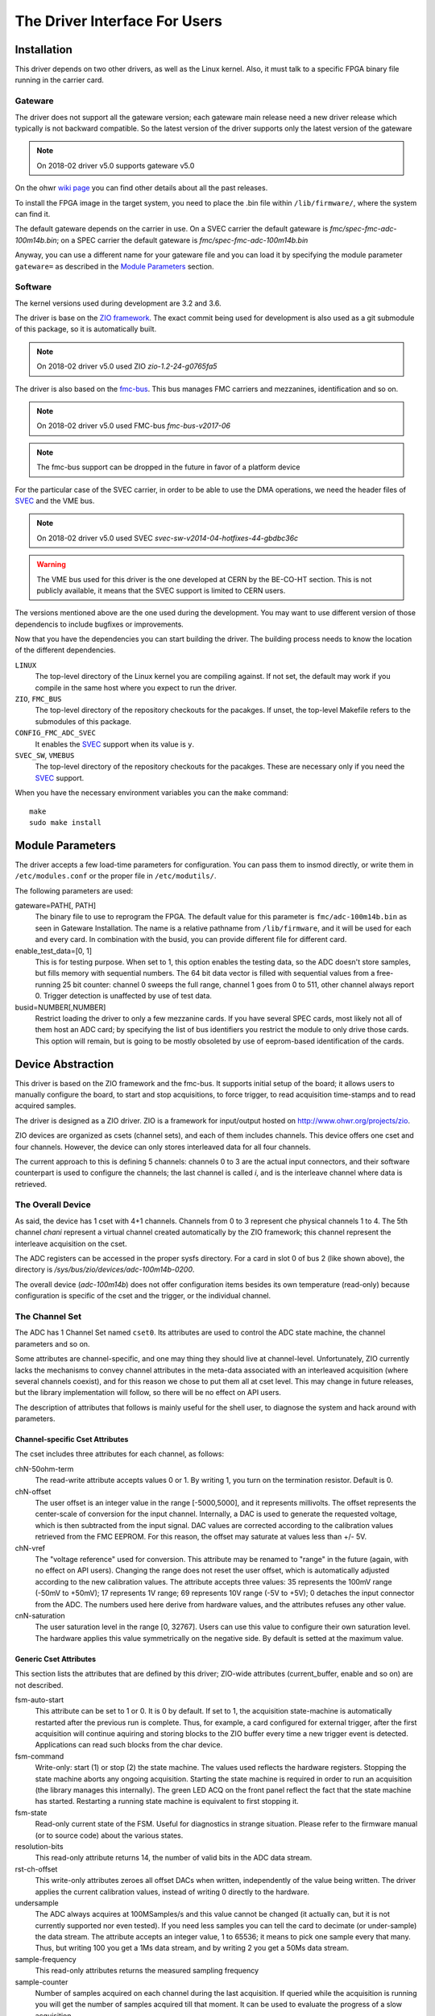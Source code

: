 The Driver Interface For Users
==============================

Installation
------------

This driver depends on two other drivers, as well as the Linux kernel.
Also, it must talk to a specific FPGA binary file running in the carrier
card.

Gateware
''''''''

The driver does not support all the gateware version; each gateware
main release need a new driver release which typically is not backward
compatible. So the latest version of the driver supports only the
latest version of the gateware

.. note:: On 2018-02 driver v5.0 supports gateware v5.0

On the ohwr `wiki page`_ you can find other details about all the past
releases.

.. _`wiki page`: http://www.ohwr.org/projects/fmc-adc-100m14b4cha-sw/wiki/Releases

To install the FPGA image in the target system, you need to place the
.bin file within ``/lib/firmware/``, where the system can find it.

The default gateware depends on the carrier in use. On a SVEC carrier
the default gateware is *fmc/spec-fmc-adc-100m14b.bin*; on a SPEC carrier
the default gateware is *fmc/spec-fmc-adc-100m14b.bin*

Anyway, you can use a different name for your gateware file and you can load
it by specifying the module parameter ``gateware=`` as described in the
`Module Parameters`_ section.

.. NOTE this can change in the future if we drop the fmc-bus


Software
''''''''

The kernel versions used during development are 3.2 and 3.6.

The driver is base on the `ZIO framework`_. The exact commit being used
for development is also used as a git submodule of this package, so it is
automatically built.

.. note:: On 2018-02 driver v5.0 used ZIO *zio-1.2-24-g0765fa5*

The driver is also based on the `fmc-bus`_. This bus manages FMC carriers
and mezzanines, identification and so on.

.. note:: On 2018-02 driver v5.0 used FMC-bus *fmc-bus-v2017-06*

.. note:: The fmc-bus support can be dropped in the future in favor of
   a platform device

For the particular case of the SVEC carrier, in order to be able to use
the DMA operations, we need the header files of `SVEC`_ and the VME bus.

.. note:: On 2018-02 driver v5.0 used SVEC *svec-sw-v2014-04-hotfixes-44-gbdbc36c*

.. warning:: The VME bus used for this driver is the one developed at CERN
   by the BE-CO-HT section. This is not publicly available, it means that
   the SVEC support is limited to CERN users.

The versions mentioned above are the one used during the development. You may
want to use different version of those dependencis to include bugfixes or
improvements.

Now that you have the dependencies you can start building the driver.
The building process needs to know the location of the different dependencies.

``LINUX``
     The top-level directory of the Linux kernel you are compiling
     against. If not set, the default may work if you compile in the
     same host where you expect to run the driver.

``ZIO``, ``FMC_BUS``
    The top-level directory of the repository checkouts for the pacakges.
    If unset, the top-level Makefile refers to the submodules of this package.

``CONFIG_FMC_ADC_SVEC``
    It enables the `SVEC`_ support when its value is ``y``.

``SVEC_SW``, ``VMEBUS``
    The top-level directory of the repository checkouts for the pacakges.
    These are necessary only if you need the `SVEC`_ support.

When you have the necessary environment variables you can  the ``make`` command::

    make
    sudo make install


.. _`ZIO framework`: http://www.ohwr.org/projects/zio
.. _`fmc-bus`: http://www.ohwr.org/projects/fmc-bus
.. _`SVEC`: https://www.ohwr.org/projects/svec-sw
.. _`SPEC`: https://www.ohwr.org/projects/spec-sw


Module Parameters
-----------------
The driver accepts a few load-time parameters for configuration. You can
pass them to insmod directly, or write them in ``/etc/modules.conf`` or
the proper file in ``/etc/modutils/``.

The following parameters are used:

gateware=PATH[, PATH]
     The binary file to use to reprogram the FPGA. The default value for
     this parameter is ``fmc/adc-100m14b.bin`` as seen in Gateware
     Installation. The name is a relative pathname from
     ``/lib/firmware``, and it will be used for each and every card.
     In combination with the busid, you can provide different file for
     different card.

enable_test_data=[0, 1]
     This is for testing purpose. When set to 1, this option enables the
     testing data, so the ADC doesn't store samples, but fills memory with
     sequential numbers. The 64 bit data vector is filled with sequential
     values from a free-running 25 bit counter: channel 0 sweeps the full
     range, channel 1 goes from 0 to 511, other channel always report 0.
     Trigger detection is unaffected by use of test data.

busid=NUMBER[,NUMBER]
     Restrict loading the driver to only a few mezzanine cards. If you
     have several SPEC cards, most likely not all of them host an ADC
     card; by specifying the list of bus identifiers you restrict the
     module to only drive those cards.  This option will remain, but is
     going to be mostly obsoleted by use of eeprom-based identification
     of the cards.

Device Abstraction
------------------

This driver is based on the ZIO framework and the fmc-bus. It supports
initial setup of the board; it allows users to manually configure the
board, to start and stop acquisitions, to force trigger, to read
acquisition time-stamps and to read acquired samples.

The driver is designed as a ZIO driver. ZIO is a framework for
input/output hosted on http://www.ohwr.org/projects/zio.

ZIO devices are organized as csets (channel sets), and each of them
includes channels. This device offers one cset and four channels.
However, the device can only stores interleaved data for all four
channels.

The current approach to this is defining 5 channels: channels 0 to 3 are
the actual input connectors, and their software counterpart is used to
configure the channels; the last channel is called *i*, and is the
interleave channel where data is retrieved.

The Overall Device
''''''''''''''''''

As said, the device has 1 cset with 4+1 channels. Channels from 0 to 3
represent che physical channels 1 to 4. The 5th channel *chani* represent
a virtual channel created automatically by the ZIO framework; this
channel represent the interleave acquisition on the cset.

.. graphviz::
  :align: center

    graph layers {
     node [shape=box];
     adc [label="FMC ADC 100M4B4CHA"];

     adc -- cset0;
     cset0 -- chan0;
     cset0 -- chan1;
     cset0 -- chan2;
     cset0 -- chan3;
     cset0 -- chani;
    }


The ADC registers can be accessed in the proper sysfs directory. For a
card in slot 0 of bus 2 (like shown above), the directory is
*/sys/bus/zio/devices/adc-100m14b-0200*.

The overall device (*adc-100m14b*) does not offer configuration items
besides its own temperature (read-only) because configuration is
specific of the cset and the trigger, or the individual channel.


The Channel Set
'''''''''''''''

The ADC has 1 Channel Set named ``cset0``. Its attributes are used to
control the ADC state machine, the channel parameters and so on.

Some attributes are channel-specific, and one may thing they should live
at channel-level. Unfortunately, ZIO currently lacks the mechanisms to
convey channel attributes in the meta-data associated with an
interleaved acquisition (where several channels coexist), and for this
reason we chose to put them all at cset level. This may change in future
releases, but the library implementation will follow, so there will be
no effect on API users.

The description of attributes that follows is mainly useful for the
shell user, to diagnose the system and hack around with parameters.

Channel-specific Cset Attributes
~~~~~~~~~~~~~~~~~~~~~~~~~~~~~~~~

The cset includes three attributes for each channel, as follows:

chN-50ohm-term
     The read-write attribute accepts values 0 or 1.  By writing 1, you
     turn on the termination resistor. Default is 0.

chN-offset
     The user offset is an integer value in the range [-5000,5000], and
     it represents millivolts.  The offset represents the center-scale
     of conversion for the input channel.  Internally, a DAC is used to
     generate the requested voltage, which is then subtracted from the
     input signal.  DAC values are corrected according to the
     calibration values retrieved from the FMC EEPROM. For this reason,
     the offset may saturate at values less than +/- 5V.

chN-vref
     The "voltage reference" used for conversion. This attribute may be
     renamed to "range" in the future (again, with no effect on API
     users).  Changing the range does not reset the user offset, which
     is automatically adjusted according to the new calibration values.
     The attribute accepts three values: 35 represents the 100mV range
     (-50mV to +50mV); 17 represents 1V range; 69 represents 10V range
     (-5V to +5V); 0 detaches the input connector from the ADC. The
     numbers used here derive from hardware values, and the attributes
     refuses any other value.

cnN-saturation
     The user saturation level in the range [0, 32767].  Users can use
     this value to configure their own saturation level.  The hardware
     applies this value symmetrically on the negative side.  By default
     is setted at the maximum value.

Generic Cset Attributes
~~~~~~~~~~~~~~~~~~~~~~~

This section lists the attributes that are defined by this driver;
ZIO-wide attributes (current_buffer, enable and so on) are not
described.

fsm-auto-start
     This attribute can be set to 1 or 0.  It is 0 by default.  If set
     to 1, the acquisition state-machine is automatically restarted
     after the previous run is complete.  Thus, for example, a card
     configured for external trigger, after the first acquisition will
     continue aquiring and storing blocks to the ZIO buffer every time a
     new trigger event is detected.  Applications can read such blocks
     from the char device.

fsm-command
     Write-only: start (1) or stop (2) the state machine.  The values
     used reflects the hardware registers.  Stopping the state machine
     aborts any ongoing acquisition.  Starting the state machine is
     required in order to run an acquisition (the library manages this
     internally).  The green LED ACQ on the front panel reflect the fact
     that the state machine has started.  Restarting a running state
     machine is equivalent to first stopping it.

fsm-state
     Read-only current state of the FSM. Useful for diagnostics in
     strange situation.  Please refer to the firmware manual (or to
     source code) about the various states.

resolution-bits
     This read-only attribute returns 14, the number of valid bits in
     the ADC data stream.

rst-ch-offset
     This write-only attributes zeroes all offset DACs when written,
     independently of the value being written.  The driver applies the
     current calibration values, instead of writing 0 directly to the
     hardware.

undersample
     The ADC always acquires at 100MSamples/s and this value cannot be
     changed (it actually can, but it is not currently supported nor
     even tested).  If you need less samples you can tell the card to
     decimate (or under-sample) the data stream.  The attribute accepts
     an integer value, 1 to 65536; it means to pick one sample every
     that many.  Thus, but writing 100 you get a 1Ms data stream, and by
     writing 2 you get a 50Ms data stream.

sample-frequency
     This read-only attributes returns the measured sampling frequency

sample-counter
     Number of samples acquired on each channel during the last
     acquisition.  If queried while the acquisition is running you will
     get the number of samples acquired till that moment.  It can be
     used to evaluate the progress of a slow acquisition.

max-sample-mshot
     Maximum number of samples that can be stored in the FPGA memory in
     multi-shot mode


Timestamp Cset Attributes
~~~~~~~~~~~~~~~~~~~~~~~~~

The ADC mark with a timestamp all these events: state machine start,
state machine stop and acquisition end. The device split each timestamp
in 3 attributes named: second (s), ticks (t) and bins (b).

Seconds represents (by default) the number of second since the epoch;
ticks is the number of clocks at 125Mhz, the value is between 0 and
125000000 and it increments seconds when it overflow. At the moment, the
bins register is unused.

For example, to read the entire timestamp of the state machine start
event you should do::

     cat /sys/bus/zio/devices/adc-100m14b-0200/cset0/tstamp-acq-str-s
     cat /sys/bus/zio/devices/adc-100m14b-0200/cset0/tstamp-acq-str-t
     cat /sys/bus/zio/devices/adc-100m14b-0200/cset0/tstamp-acq-str-b

The driver export 4 time stamps:

tstamp-acq-str-{s|t|b}
     this is the time stamp of the last acquisition start command
     execution

tstamp-acq-end-{s|t|b}
     it is the time of last sample acquired

tstamp-acq-stop-{s|t|b}
     this is the time stamp of the last acquisition stop command
     execution

tstamp-trg-lst-{s|t|b}
     this is the time stamp of the last trigger fire.  Please bear in
     mind that in multi-shot acquisition you have several trigger fire,
     so this time stamp refers only to the last one.  If you need the
     time stamp for each trigger fire you have to get it from the
     zio_control of the associated acquisition block.

By default these time stamps represent (more or less) the time since the
epoch. The user can change this and configure a different timing base.
The attributes tstamp-base-s and tstamp-base-t are ment for this
purpose.

The Channels
''''''''''''

The ADC has 4 input channels. Each channel features one attribute, other
attributes in the directory are defined by the kernel or by ZIO.

current-value
     the current value is a 16 bit number, resulting from the 14 bit ADC
     value and calibration correction. The value is reported as unsigned,
     even if it actually represents a signed 16-bit integer. (This because
     ZIO manages 32-bit attributes and the value shown comes directly from
     the hardware)


The Trigger
'''''''''''

In ZIO, the trigger is a separate software module, that can be replaced
at run time. This driver includes its own ZIO trigger type, that is
selected by default when the driver is initialized. You can change
trigger type (for example use the timer ZIO trigger) but this is not the
typical use case for this board.

The name of the ADC trigger is adc-100m14b. Like all other ZIO objects,
each instance of the trigger has a sysfs directory with its own
attributes:

The ADC has its own zio_trigger_type and it can not work with any other
ZIO's trigger. The ADC trigger is called fmc-adc-trg. We advise you
against replacing the trigger with another one.

The trigger supports four operating modes: the external trigger is
driven by a specific LEMO connector on the front panel of the card. The
internal trigger activates on data threshold in one of the four input
channels - either positive-going or negative-going. The timer trigger
that fires a trigger a given time. The software trigger is activated by
simply writing to a register.

This is the list of attributes (excluding kernel-generic and ZIO-generic
ones):

source-triggered
     It is a bitmask where only one bit is set and it identifies the trigger
     type that triggered the last acquisition. Look at the header file, or
     the gateware document, for the meaning of each bit.


source
     It is a bitmask that enable (1) or disable (0) the available triggers.
     It supports multi-triggers, so you can enable more than one trigger at
     the same time. Look at the header file, or the gateware document, for
     the meaning of each bit.

polarity
     It is a bitmask that set the trigger polarity to positive (0) on
     negative (1) for each trigger that supports it. Look at the header file,
     or the gateware document, for the meaning of each bit.

chN-threshold
     These attributes choose the value of the data thresold (as a signed
     16-bit value).

chN-hysteresis
     These attributes choose the value of hysteresis associated to the
     threshold.

chN-delay, ext-delay
     The delay attribute tells how many samples to delay actual
     acquisition since the trigger fired.  Being sample-based, the
     resolution is 10ns. By default delay is 0. The undersampling
     does not have effect.

enable
     This is a standard zio attribute, and the code uses it to enable or
     disable the hardware trigger (i.e.  internal and external).  By
     default the trigger is enabled.

int-channel, int-threshold
     If the internal trigger is selected, these attributes choose the
     channel being monitored (range is 0..3) and the value of the data
     thresold (as a signed 16-bit value).

nshots
     Number of trigger shots.  The state machine acquires all trigger
     events to internal on-board memory, and performs DMA only at the
     end.  In single-shot, the acquisition can be as long ad 32Msamples
     (on-board memory is 256MB), but in multi-shot acquisition is first
     done to in-FPGA memory, and thus each shot can only acquire 2048
     samples.

post-samples, pre-samples
     Number of samples to acquire.  The pre-samples are acquired before
     the actual trigger event (plus its optional delay).  The post
     samples start from the trigger-sample itself.  The total number of
     samples acquired corresponds to the sum of the two numbers.  For
     multi-shot acquisition, each shot acquires that many sample, but
     pre + post must be at most 2048.

sw-trg-fire
     To use the software trigger, you must first enable it (writing 1)
     to sw-trg-enable.  When enabled, by writing any values to
     sw-trg-file you can force a trigger event. This is expected to be
     used only for diagnostic reasons.

tstamp-trg-lst-b, tstamp-trg-lst-s, tstamp-trg-lst-t
     To be verified and documented.

The Buffer
''''''''''

In ZIO, buffers are separate objects. The framework offers two buffer
types: kmalloc and vmalloc. The former uses the kmalloc function to
allocate each block, the latter uses vmalloc to allocate the whole data
area. While the kmalloc buffer is linked with the core ZIO kernel
module, vmalloc is a separate module. The driver currently prefers
kmalloc, but even when it preferred vmalloc (up to mid June 2013), if
the respective module wad not loaded, ZIO would instantiate kmalloc.

You can change the buffer type, while not acquiring, by writing its name
to the proper attribute. For example::

     echo vmalloc > /sys/bus/zio/devices/adc-100m14b-0200/cset0/current_buffer

The disadvantage of kmalloc is that each block is limited in size.
usually 128kB (but current kernels allows up to 4MB blocks). The bigger
the block the more likely allocation fails. If you make a multi-shot
acquisition you need to ensure the buffer can fit enough blocks, and the
buffer size is defined for each buffer instance, i.e. for each channel.
In this case we acquire only from the interleaved channel, so before
making a 1000-long multishot acquisition you can do::

     export DEV=/sys/bus/zio/devices/adc-100m14b-0200
     echo 1000 > $DEV/cset0/chani/buffer/max-buffer-len

The vmalloc buffer allows mmap support, so when using vmalloc you can
save a copy of your data (actually, you save it automatically if you use
the library calls to allocate and fill the user-space buffer). However,
a vmalloc buffer allocates the whole data space at the beginning, which
may be unsuitable if you have several cards and acquire from one of them
at a time.

The vmalloc buffer type starts off with a size of 128kB, but you can
change it (while not aquiring), by writing to the associated attribute
of the interleaved channel. For example this sets it to 10MB::

     export DEV=/sys/bus/zio/devices/adc-100m14b-0200
     echo 10000 > $DEV/cset0/chani/buffer/max-buffer-kb

Summary of Attributes
'''''''''''''''''''''

The following table lists all attributes related to this driver. All
values are 32-bit that ZIO framework can handle only 32bit unsigned
integer.

.. list-table:: FMC ADC 100M 4B 4 C Attributes Summary
   :header-rows: 1
   :widths: 1 1 1 1 1 2

   * - Context
     - Name
     - Permission
     - Default
     - Values
     - Comments

   * - device
     - temperature
     - ro
     - --
     -
     - The temperature is in millidegree

   * - cset
     - enable
     - rw
     - 1
     - [0, 1]
     -

   * - cset
     - chN-50ohm-term
     - rw
     - 0
     - [0, 1]
     - N = 0..3

   * - cset
     - chN-offset
     - rw
     - 0
     - [-5000; 5000]
     - N = 0..3

   * - cset
     - chN-vref
     - rw
     - 17
     - [0, 17, 35, 69]
     - N = 0..3

   * - cset
     - chN-saturation
     - rw
     - 32767
     - [0;32767]
     - N = 0..3

   * - cset
     - fsm-auto-start
     - rw
     - 0
     - [0, 1]
     -

   * - cset
     - fsm-command
     - wo
     -
     - [1, 2]
     - 1: start, 2: stop

   * - cset
     - fsm-state
     - ro
     -
     -
     - hw values

   * - cset
     - max-sample-mshot
     - ro
     -
     -
     - hw value

   * - cset
     - resolution-bits
     - ro
     - 14
     -
     -

   * - cset
     - rst-ch-offset
     - wo
     -
     - any
     -

   * - cset
     - sample-decimation
     - rw
     - 1
     -
     -

   * - cset
     - sample-frequency
     - ro
     -
     -
     -

   * - cset
     - sample-counter
     - ro
     -
     -
     -

   * - cset
     - tstamp-acq-str-s
     - ro
     -
     -
     -

   * - cset
     - tstamp-acq-str-t
     - ro
     -
     -
     -

   * - cset
     - tstamp-acq-str-b
     - ro
     -
     -
     -

   * - cset
     - tstamp-acq-stp-s
     - ro
     -
     -
     -

   * - cset
     - tstamp-acq-stp-t
     - ro
     -
     -
     -

   * - cset
     - tstamp-acq-stp-b
     - ro
     -
     -
     -

   * - cset
     - tstamp-acq-end-s
     - ro
     -
     -
     -

   * - cset
     - tstamp-acq-end-t
     - ro
     -
     -
     -

   * - cset
     - tstamp-acq-end-b
     - ro
     -
     -
     -

   * - chan
     - current-value
     - ro
     -
     -
     -

   * - trigger
     - delay
     - rw
     - 0
     - [0; ]
     -

   * - trigger
     - enable
     - rw
     - 1
     - [0, 1]
     -

   * - trigger
     - external
     - rw
     - 1
     - [0, 1]
     -

   * - trigger
     - int-channel
     - rw
     - 0
     - [0; 3]
     -

   * - trigger
     - int-threshold
     - rw
     - 0
     - [0; 65535]
     - datum after offset/calibration

   * - trigger
     - nshots
     - rw
     - 1
     - [0; 65535]
     -

   * - trigger
     - polarity
     - rw
     - 0
     - [0, 1]
     - 0: raising, 1: falling

   * - trigger
     - post-samples
     - rw
     - 0
     - Any
     - max 2K if multishot

   * - trigger
     - pre-samples
     - rw
     - 0
     - Any
     - max 2K if multishot

   * - trigger
     - sw-trg-enable
     - rw
     - 0
     - [0, 1]
     -

   * - trigger
     - sw-trg-fire
     - wo
     - -
     - Any
     -

   * - trigger
     - tstamp-trg-s
     - ro
     -
     -
     -

   * - trigger
     - tstamp-trg-t
     - ro
     -
     -
     -

   * - trigger
     - tstamp-trg-b
     - ro
     -
     -
     -

Reading Data with Char Devices
------------------------------

To read data from user-space, applications should use the ZIO char
device interface. ZIO creates 2 char devices for each channel (as
documented in ZIO documentation). The ADC acquires only interleaved
samples, so ZIO creates two char device, as shown below::

     $ ls -l /dev/zio/
     total 0
     crw------- 1 root root 250, 8 Aug 23 22:21 adc-100m14b-0200-0-i-ctrl
     crw------- 1 root root 250, 9 Aug 23 22:21 adc-100m14b-0200-0-i-data

The actual pathnames depend on the version of udev you are running. The
fmc-adc library tries both names (the new one shown above, and the older
one, without a ``zio`` subdirectory). Also, please note that a still-newer
version of udev obeys device permissions, so you'll have read-only and
write-only device files (in this case they are both read-only).

If more than one board is probed for, you'll have two or more similar
pairs of devices, differing in the dev_id field, i.e. the ``0200`` shown
above. The dev_id field is built using the PCI bus and the devfn octet;
the example above refers to slot 0 of bus 2. (Most of the time each
PCI-E physical slot is mapped as a bus, so the slot number is usually
zero).

The ADC hardware does not allow to read data from a specific channel;
data is only transferred as an interleaved block of samples. Neither the
ZIO core nor the driver split interleaved data into 4 different buffers,
because that task is computationally intensive, and is better left to
the application (which may or may not need to do it). Thus, the driver
returns to user-space a block of interleaved samples.

To read this interleaved block you can read directly the interleaved
data char device adc-100m14b-0200-0-i-data using any program, for
example cat or hexdump::

     $ hexdump -n 8 -e '"" 1/2 "%x\n"' /dev/zio/adc-100m14b-0200-0-i-data
     fffc
     e474
     8034
     8084

The ADC hardware always interleaves all 4 channels, and you cannot
acquire a subset of the channels. The acquired stream, thus, follows
this format:

.. figure:: img/interleaved.pdf
   :alt: ADC interleaved data

The char-device model of ZIO is documented in the ZIO manual; basically,
the ctrl device returns metadata dna thr data device returns data. Items
in there are strictly ordered, so you can read metadata and then the
associated data, or read only data blocks and discard the associated
metadata.

The ``zio-dump`` tool, part of the ZIO distribution, turns metadata and data
into a meaningful grep-friendly text stream.

User Header Files
-----------------

Internally the driver uses the header file ``fmc-adc-100m14b4cha.h`` for the
declaration of all the functions, constants and structures. Some of these are
also available for the user-space programs; especially the constants to be
used to properly interpret the ``zio_control`` attributes, or the bitmask
fields definitions.

Troubleshooting
---------------

This chapter lists a few errors that may happen and how to deal with
them.

Installation issue with modules_install
'''''''''''''''''''''''''''''''''''''''

The command ``sudo make modules_install`` may place the modules in the wrong
directory or fail with an error like::

        make: *** /lib/modules/<kernel-version>/build: No such file or directory.

This happens when you compiled by setting ``LINUX=`` and your sudo is not
propagating the environment to its child processes. In this case, you
should run this command instead::

        sudo make modules_install  LINUX=$LINUX
